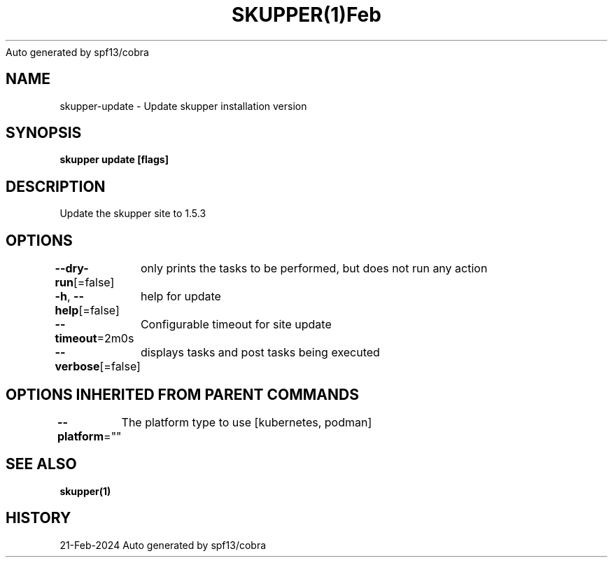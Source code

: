 .nh
.TH SKUPPER(1)Feb 2024
Auto generated by spf13/cobra

.SH NAME
.PP
skupper\-update \- Update skupper installation version


.SH SYNOPSIS
.PP
\fBskupper update [flags]\fP


.SH DESCRIPTION
.PP
Update the skupper site to 1.5.3


.SH OPTIONS
.PP
\fB\-\-dry\-run\fP[=false]
	only prints the tasks to be performed, but does not run any action

.PP
\fB\-h\fP, \fB\-\-help\fP[=false]
	help for update

.PP
\fB\-\-timeout\fP=2m0s
	Configurable timeout for site update

.PP
\fB\-\-verbose\fP[=false]
	displays tasks and post tasks being executed


.SH OPTIONS INHERITED FROM PARENT COMMANDS
.PP
\fB\-\-platform\fP=""
	The platform type to use [kubernetes, podman]


.SH SEE ALSO
.PP
\fBskupper(1)\fP


.SH HISTORY
.PP
21\-Feb\-2024 Auto generated by spf13/cobra
